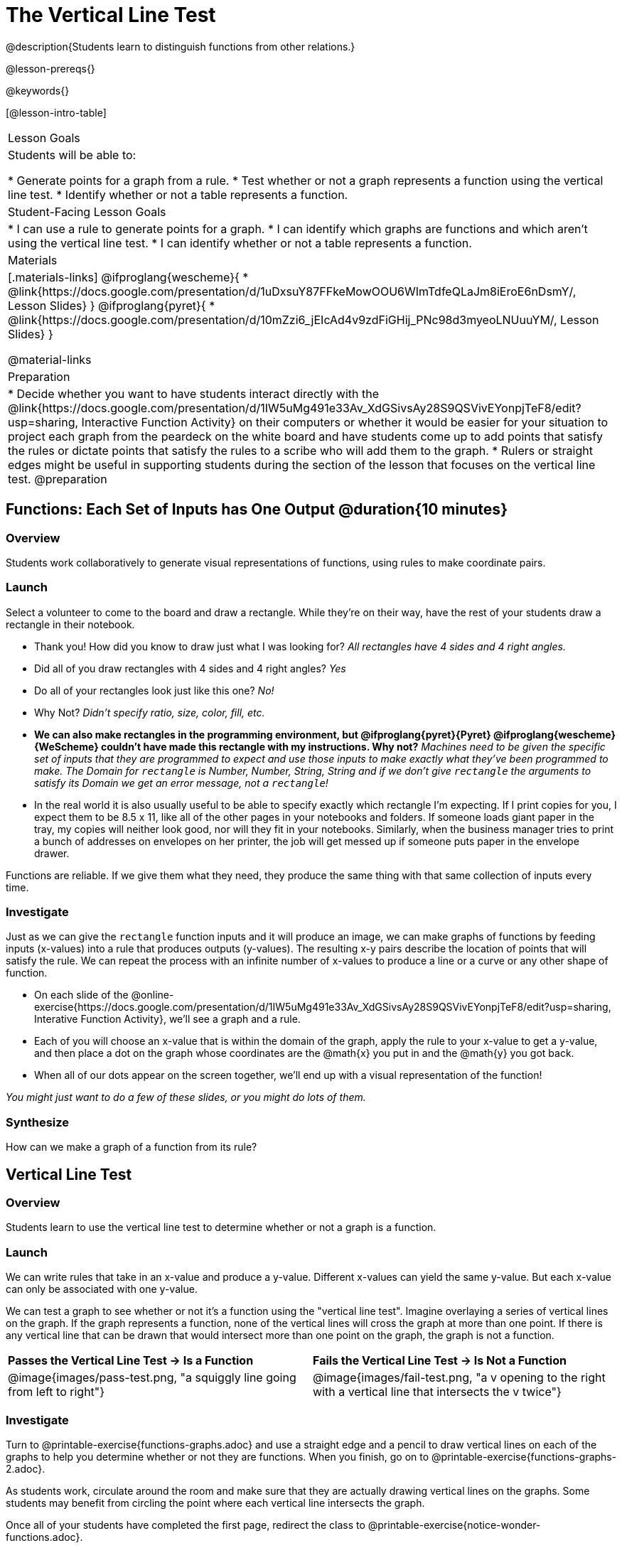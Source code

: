 = The Vertical Line Test
@description{Students learn to distinguish functions from other relations.}

@lesson-prereqs{}

@keywords{}

[@lesson-intro-table]
|===

| Lesson Goals
| Students will be able to:

* Generate points for a graph from a rule.
* Test whether or not a graph represents a function using the vertical line test.
* Identify whether or not a table represents a function.

| Student-Facing Lesson Goals
|
* I can use a rule to generate points for a graph.
* I can identify which graphs are functions and which aren't using the vertical line test.
* I can identify whether or not a table represents a function.

| Materials
|[.materials-links]
@ifproglang{wescheme}{
* @link{https://docs.google.com/presentation/d/1uDxsuY87FFkeMowOOU6WImTdfeQLaJm8iEroE6nDsmY/, Lesson Slides}
}
@ifproglang{pyret}{
* @link{https://docs.google.com/presentation/d/10mZzi6_jEIcAd4v9zdFiGHij_PNc98d3myeoLNUuuYM/, Lesson Slides}
}

@material-links

| Preparation
|
* Decide whether you want to have students interact directly with the @link{https://docs.google.com/presentation/d/1IW5uMg491e33Av_XdGSivsAy28S9QSVivEYonpjTeF8/edit?usp=sharing, Interactive Function Activity} on their computers or whether it would be easier for your situation to project each graph from the peardeck on the white board and have students come up to add points that satisfy the rules or dictate points that satisfy the rules to a scribe who will add them to the graph.
* Rulers or straight edges might be useful in supporting students during the section of the lesson that focuses on the vertical line test.
@preparation


|===

== Functions: Each Set of Inputs has One Output @duration{10 minutes}

=== Overview

Students work collaboratively to generate visual representations of functions, using rules to make coordinate pairs.

=== Launch

Select a volunteer to come to the board and draw a rectangle. While they're on their way, have the rest of your students draw a rectangle in their notebook.

[.lesson-instruction]
- Thank you! How did you know to draw just what I was looking for? _All rectangles have 4 sides and 4 right angles._
- Did all of you draw rectangles with 4 sides and 4 right angles? _Yes_
- Do all of your rectangles look just like this one? _No!_
- Why Not? _Didn't specify ratio, size, color, fill, etc._
- *We can also make rectangles in the programming environment, but @ifproglang{pyret}{Pyret} @ifproglang{wescheme}{WeScheme} couldn't have made this rectangle with my instructions. Why not?* _Machines need to be given the specific set of inputs that they are programmed to expect and use those inputs to make exactly what they've been programmed to make. The Domain for `rectangle` is Number, Number, String, String and if we don't give `rectangle` the arguments to satisfy its Domain we get an error message, not a `rectangle`!_
- In the real world it is also usually useful to be able to specify exactly which rectangle I'm expecting. If I print copies for you, I expect them to be 8.5 x 11, like all of the other pages in your notebooks and folders. If someone loads giant paper in the tray, my copies will neither look good, nor will they fit in your notebooks. Similarly, when the business manager tries to print a bunch of addresses on envelopes on her printer, the job will get messed up if someone puts paper in the envelope drawer.

[.lesson-point]
Functions are reliable. If we give them what they need, they produce the same thing with that same collection of inputs every time.

=== Investigate

Just as we can give the `rectangle` function inputs and it will produce an image, we can make graphs of functions by feeding inputs (x-values) into a rule that produces outputs (y-values). The resulting x-y pairs describe the location of points that will satisfy the rule. We can repeat the process with an infinite number of x-values to produce a line or a curve or any other shape of function.

[.lesson-instruction]
* On each slide of the @online-exercise{https://docs.google.com/presentation/d/1IW5uMg491e33Av_XdGSivsAy28S9QSVivEYonpjTeF8/edit?usp=sharing, Interative Function Activity}, we'll see a graph and a rule.
* Each of you will choose an x-value that is within the domain of the graph, apply the rule to your x-value to get a y-value, and then place a dot on the graph whose coordinates are the @math{x} you put in and the @math{y} you got back.
* When all of our dots appear on the screen together, we'll end up with a visual representation of the function!

_You might just want to do a few of these slides, or you might do lots of them._

=== Synthesize
[.lesson-instruction]
How can we make a graph of a function from its rule?

== Vertical Line Test

=== Overview

Students learn to use the vertical line test to determine whether or not a graph is a function.

=== Launch
[.lesson-instruction]
--
We can write rules that take in an x-value and produce a y-value. Different x-values can yield the same y-value. But each x-value can only be associated with one y-value.

We can test a graph to see whether or not it's a function using the "vertical line test". Imagine overlaying a series of vertical lines on the graph. If the graph represents a function, none of the vertical lines will cross the graph at more than one point. If there is any vertical line that can be drawn that would intersect more than one point on the graph, the graph is not a function.
--

[cols="^1,^1"]
|===
| *Passes the Vertical Line Test	-> Is a Function*
| *Fails the Vertical Line Test -> Is Not a Function*
|@image{images/pass-test.png, "a squiggly line going from left to right"}
|@image{images/fail-test.png, "a v opening to the right with a vertical line that intersects the v twice"}
|===

=== Investigate

[.lesson-instruction]
Turn to @printable-exercise{functions-graphs.adoc} and use a straight edge and a pencil to draw vertical lines on each of the graphs to help you determine whether or not they are functions. When you finish, go on to @printable-exercise{functions-graphs-2.adoc}.

As students work, circulate around the room and make sure that they are actually drawing vertical lines on the graphs. Some students may benefit from circling the point where each vertical line intersects the graph.

Once all of your students have completed the first page, redirect the class to @printable-exercise{notice-wonder-functions.adoc}.

=== Synthesize

Confirm that students have correctly identified which graphs represent functions.

[.lesson-instruction]
- What did you notice? _Answers will vary... Functions could be lines, curves, v-shaped or scatterplots!_
- What did you wonder? _Answers will vary.. Why might some scatterplots represent functions and others not? Are there other forms that functions can take? How do you end up with a circle on a graph?_

== Identifying Functions from Tables

=== Overview

Students apply their understanding of how to use the vertical line test on graphs to learn to recognize whetherer or not tables are functions.

=== Launch

Have students turn to @printable-exercise{how-tables-fail-vertical-line-test.adoc} and follow the directions.

Circulate around the room verifying that students are remembering how to use the vertical line test and correctly identifying which tables represent functions.

[.lesson-instruction]
How can we identify whether or not a table of values represents a function? _If an x-value appears more than once in the table and has a different y-value each time, we know it can't be a function._

=== Investigate

[.lesson-instruction]
Turn to @printable-exercise{functions-tables.adoc} and look at the values in each table carefully to determine whether or not it represents functions. If it's not a function, circle or highlight the points that let you know it can't be a function. When you're done, turn to @printable-exercise{notice-wonder-functions.adoc} and add any new notices or wonders you may have. Then turn to @printable-exercise{functions-tables-graphs.adoc}

As students work, circulate around the room and make sure that they are actually circling or highlighting the points on the tables that tell them that the table doesn't represent a function.

=== Synthesize

Confirm that students have correctly identified which graphs represent functions.

[.lesson-instruction]
- What did you notice? _Answers will vary... It can still be a function if y-values repeats. It didn't matter whether or not the x-values followed a pattern. It was easier for me to read the tables when the x-values were in order._
- What did you wonder? _Why weren't the x-values always in order? If the points were on a graph, would they be connected? Can there ever be decimal values for x and y? What would these tables look like on a graph?_


